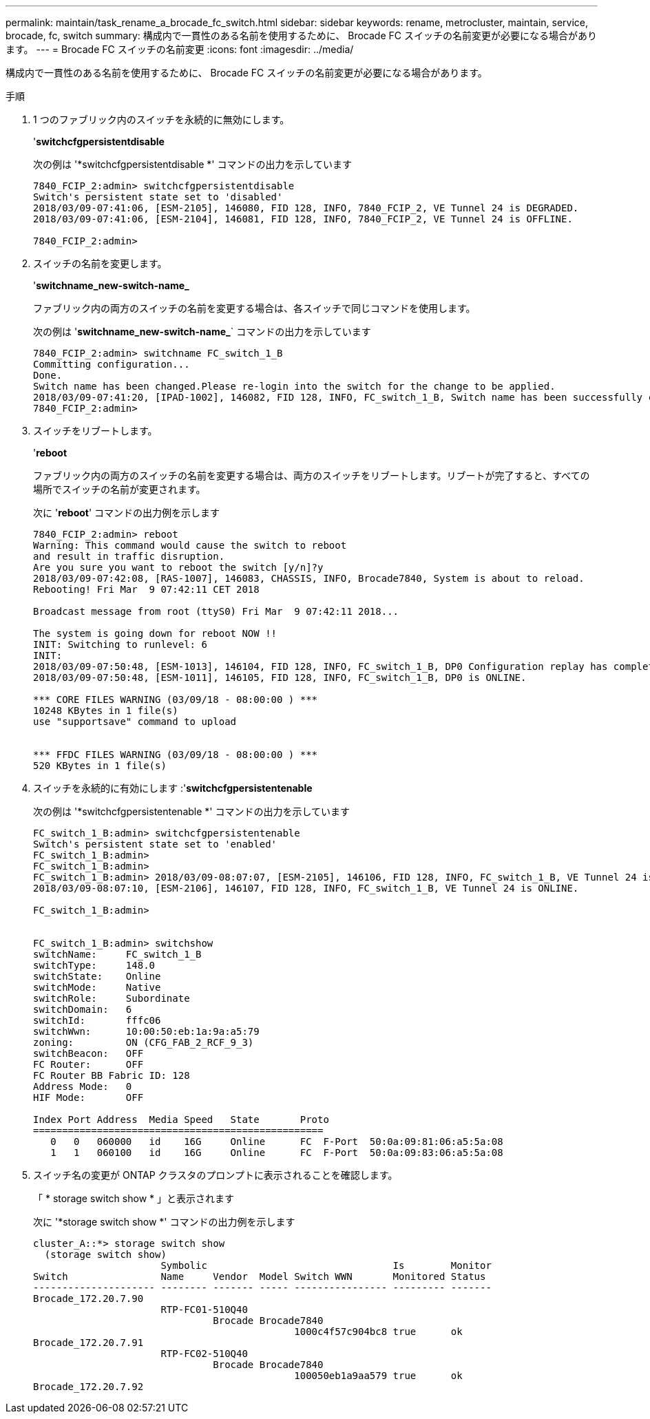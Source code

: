 ---
permalink: maintain/task_rename_a_brocade_fc_switch.html 
sidebar: sidebar 
keywords: rename, metrocluster, maintain, service, brocade, fc, switch 
summary: 構成内で一貫性のある名前を使用するために、 Brocade FC スイッチの名前変更が必要になる場合があります。 
---
= Brocade FC スイッチの名前変更
:icons: font
:imagesdir: ../media/


[role="lead"]
構成内で一貫性のある名前を使用するために、 Brocade FC スイッチの名前変更が必要になる場合があります。

.手順
. 1 つのファブリック内のスイッチを永続的に無効にします。
+
'*switchcfgpersistentdisable*

+
次の例は '*switchcfgpersistentdisable *' コマンドの出力を示しています

+
[listing]
----
7840_FCIP_2:admin> switchcfgpersistentdisable
Switch's persistent state set to 'disabled'
2018/03/09-07:41:06, [ESM-2105], 146080, FID 128, INFO, 7840_FCIP_2, VE Tunnel 24 is DEGRADED.
2018/03/09-07:41:06, [ESM-2104], 146081, FID 128, INFO, 7840_FCIP_2, VE Tunnel 24 is OFFLINE.

7840_FCIP_2:admin>
----
. スイッチの名前を変更します。
+
'*switchname_new-switch-name_*

+
ファブリック内の両方のスイッチの名前を変更する場合は、各スイッチで同じコマンドを使用します。

+
次の例は '*switchname_new-switch-name_*` コマンドの出力を示しています

+
[listing]
----
7840_FCIP_2:admin> switchname FC_switch_1_B
Committing configuration...
Done.
Switch name has been changed.Please re-login into the switch for the change to be applied.
2018/03/09-07:41:20, [IPAD-1002], 146082, FID 128, INFO, FC_switch_1_B, Switch name has been successfully changed to FC_switch_1_B.
7840_FCIP_2:admin>
----
. スイッチをリブートします。
+
'*reboot*

+
ファブリック内の両方のスイッチの名前を変更する場合は、両方のスイッチをリブートします。リブートが完了すると、すべての場所でスイッチの名前が変更されます。

+
次に '*reboot*' コマンドの出力例を示します

+
[listing]
----
7840_FCIP_2:admin> reboot
Warning: This command would cause the switch to reboot
and result in traffic disruption.
Are you sure you want to reboot the switch [y/n]?y
2018/03/09-07:42:08, [RAS-1007], 146083, CHASSIS, INFO, Brocade7840, System is about to reload.
Rebooting! Fri Mar  9 07:42:11 CET 2018

Broadcast message from root (ttyS0) Fri Mar  9 07:42:11 2018...

The system is going down for reboot NOW !!
INIT: Switching to runlevel: 6
INIT:
2018/03/09-07:50:48, [ESM-1013], 146104, FID 128, INFO, FC_switch_1_B, DP0 Configuration replay has completed.
2018/03/09-07:50:48, [ESM-1011], 146105, FID 128, INFO, FC_switch_1_B, DP0 is ONLINE.

*** CORE FILES WARNING (03/09/18 - 08:00:00 ) ***
10248 KBytes in 1 file(s)
use "supportsave" command to upload


*** FFDC FILES WARNING (03/09/18 - 08:00:00 ) ***
520 KBytes in 1 file(s)
----
. スイッチを永続的に有効にします :'*switchcfgpersistentenable*
+
次の例は '*switchcfgpersistentenable *' コマンドの出力を示しています

+
[listing]
----
FC_switch_1_B:admin> switchcfgpersistentenable
Switch's persistent state set to 'enabled'
FC_switch_1_B:admin>
FC_switch_1_B:admin>
FC_switch_1_B:admin> 2018/03/09-08:07:07, [ESM-2105], 146106, FID 128, INFO, FC_switch_1_B, VE Tunnel 24 is DEGRADED.
2018/03/09-08:07:10, [ESM-2106], 146107, FID 128, INFO, FC_switch_1_B, VE Tunnel 24 is ONLINE.

FC_switch_1_B:admin>


FC_switch_1_B:admin> switchshow
switchName:     FC_switch_1_B
switchType:     148.0
switchState:    Online
switchMode:     Native
switchRole:     Subordinate
switchDomain:   6
switchId:       fffc06
switchWwn:      10:00:50:eb:1a:9a:a5:79
zoning:         ON (CFG_FAB_2_RCF_9_3)
switchBeacon:   OFF
FC Router:      OFF
FC Router BB Fabric ID: 128
Address Mode:   0
HIF Mode:       OFF

Index Port Address  Media Speed   State       Proto
==================================================
   0   0   060000   id    16G     Online      FC  F-Port  50:0a:09:81:06:a5:5a:08
   1   1   060100   id    16G     Online      FC  F-Port  50:0a:09:83:06:a5:5a:08
----
. スイッチ名の変更が ONTAP クラスタのプロンプトに表示されることを確認します。
+
「 * storage switch show * 」と表示されます

+
次に '*storage switch show *' コマンドの出力例を示します

+
[listing]
----
cluster_A::*> storage switch show
  (storage switch show)
                      Symbolic                                Is        Monitor
Switch                Name     Vendor  Model Switch WWN       Monitored Status
--------------------- -------- ------- ----- ---------------- --------- -------
Brocade_172.20.7.90
                      RTP-FC01-510Q40
                               Brocade Brocade7840
                                             1000c4f57c904bc8 true      ok
Brocade_172.20.7.91
                      RTP-FC02-510Q40
                               Brocade Brocade7840
                                             100050eb1a9aa579 true      ok
Brocade_172.20.7.92
----

